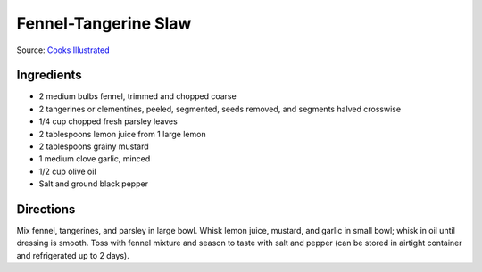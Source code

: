 Fennel-Tangerine Slaw
=====================

Source: `Cooks Illustrated <https://www.cooksillustrated.com/recipes/1370-fennel-tangerine-slaw>`__


Ingredients
-----------

-  2 medium bulbs fennel, trimmed and chopped coarse
-  2 tangerines or clementines, peeled, segmented, seeds removed, and
   segments halved crosswise
-  1/4 cup chopped fresh parsley leaves
-  2 tablespoons lemon juice from 1 large lemon
-  2 tablespoons grainy mustard
-  1 medium clove garlic, minced
-  1/2 cup olive oil
-  Salt and ground black pepper


Directions
----------

Mix fennel, tangerines, and parsley in large bowl. Whisk lemon juice,
mustard, and garlic in small bowl; whisk in oil until dressing is
smooth. Toss with fennel mixture and season to taste with salt and
pepper (can be stored in airtight container and refrigerated up to 2
days).

